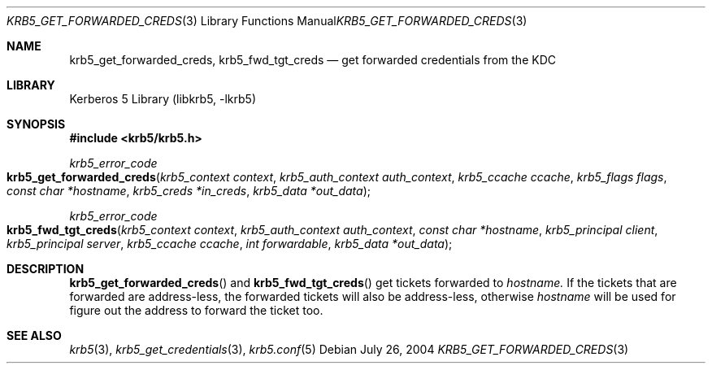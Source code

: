 .\"	$NetBSD$
.\"
.\" Copyright (c) 2004 Kungliga Tekniska Högskolan
.\" (Royal Institute of Technology, Stockholm, Sweden).
.\" All rights reserved.
.\"
.\" Redistribution and use in source and binary forms, with or without
.\" modification, are permitted provided that the following conditions
.\" are met:
.\"
.\" 1. Redistributions of source code must retain the above copyright
.\"    notice, this list of conditions and the following disclaimer.
.\"
.\" 2. Redistributions in binary form must reproduce the above copyright
.\"    notice, this list of conditions and the following disclaimer in the
.\"    documentation and/or other materials provided with the distribution.
.\"
.\" 3. Neither the name of the Institute nor the names of its contributors
.\"    may be used to endorse or promote products derived from this software
.\"    without specific prior written permission.
.\"
.\" THIS SOFTWARE IS PROVIDED BY THE INSTITUTE AND CONTRIBUTORS ``AS IS'' AND
.\" ANY EXPRESS OR IMPLIED WARRANTIES, INCLUDING, BUT NOT LIMITED TO, THE
.\" IMPLIED WARRANTIES OF MERCHANTABILITY AND FITNESS FOR A PARTICULAR PURPOSE
.\" ARE DISCLAIMED.  IN NO EVENT SHALL THE INSTITUTE OR CONTRIBUTORS BE LIABLE
.\" FOR ANY DIRECT, INDIRECT, INCIDENTAL, SPECIAL, EXEMPLARY, OR CONSEQUENTIAL
.\" DAMAGES (INCLUDING, BUT NOT LIMITED TO, PROCUREMENT OF SUBSTITUTE GOODS
.\" OR SERVICES; LOSS OF USE, DATA, OR PROFITS; OR BUSINESS INTERRUPTION)
.\" HOWEVER CAUSED AND ON ANY THEORY OF LIABILITY, WHETHER IN CONTRACT, STRICT
.\" LIABILITY, OR TORT (INCLUDING NEGLIGENCE OR OTHERWISE) ARISING IN ANY WAY
.\" OUT OF THE USE OF THIS SOFTWARE, EVEN IF ADVISED OF THE POSSIBILITY OF
.\" SUCH DAMAGE.
.\"
.\" Id
.\"
.Dd July 26, 2004
.Dt KRB5_GET_FORWARDED_CREDS 3
.Os
.Sh NAME
.Nm krb5_get_forwarded_creds ,
.Nm krb5_fwd_tgt_creds
.Nd get forwarded credentials from the KDC
.Sh LIBRARY
Kerberos 5 Library (libkrb5, -lkrb5)
.Sh SYNOPSIS
.In krb5/krb5.h
.Ft krb5_error_code
.Fo krb5_get_forwarded_creds
.Fa "krb5_context context"
.Fa "krb5_auth_context auth_context"
.Fa "krb5_ccache ccache"
.Fa "krb5_flags flags"
.Fa "const char *hostname"
.Fa "krb5_creds *in_creds"
.Fa "krb5_data *out_data"
.Fc
.Ft krb5_error_code
.Fo krb5_fwd_tgt_creds
.Fa "krb5_context context"
.Fa "krb5_auth_context auth_context"
.Fa "const char *hostname"
.Fa "krb5_principal client"
.Fa "krb5_principal server"
.Fa "krb5_ccache ccache"
.Fa "int forwardable"
.Fa "krb5_data *out_data"
.Fc
.Sh DESCRIPTION
.Fn krb5_get_forwarded_creds
and
.Fn krb5_fwd_tgt_creds
get tickets forwarded to
.Fa hostname.
If the tickets that are forwarded are address-less, the forwarded
tickets will also be address-less, otherwise
.Fa hostname
will be used for figure out the address to forward the ticket too.
.Sh SEE ALSO
.Xr krb5 3 ,
.Xr krb5_get_credentials 3 ,
.Xr krb5.conf 5

